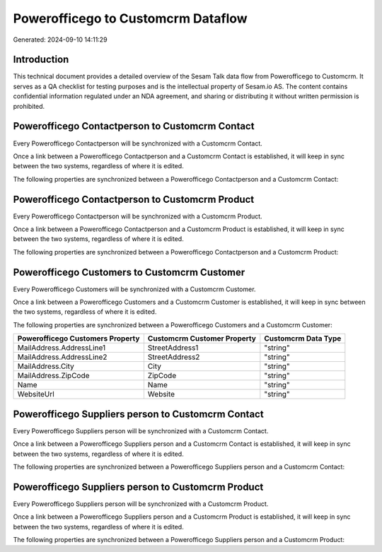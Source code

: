 ===================================
Powerofficego to Customcrm Dataflow
===================================

Generated: 2024-09-10 14:11:29

Introduction
------------

This technical document provides a detailed overview of the Sesam Talk data flow from Powerofficego to Customcrm. It serves as a QA checklist for testing purposes and is the intellectual property of Sesam.io AS. The content contains confidential information regulated under an NDA agreement, and sharing or distributing it without written permission is prohibited.

Powerofficego Contactperson to Customcrm Contact
------------------------------------------------
Every Powerofficego Contactperson will be synchronized with a Customcrm Contact.

Once a link between a Powerofficego Contactperson and a Customcrm Contact is established, it will keep in sync between the two systems, regardless of where it is edited.

The following properties are synchronized between a Powerofficego Contactperson and a Customcrm Contact:

.. list-table::
   :header-rows: 1

   * - Powerofficego Contactperson Property
     - Customcrm Contact Property
     - Customcrm Data Type


Powerofficego Contactperson to Customcrm Product
------------------------------------------------
Every Powerofficego Contactperson will be synchronized with a Customcrm Product.

Once a link between a Powerofficego Contactperson and a Customcrm Product is established, it will keep in sync between the two systems, regardless of where it is edited.

The following properties are synchronized between a Powerofficego Contactperson and a Customcrm Product:

.. list-table::
   :header-rows: 1

   * - Powerofficego Contactperson Property
     - Customcrm Product Property
     - Customcrm Data Type


Powerofficego Customers to Customcrm Customer
---------------------------------------------
Every Powerofficego Customers will be synchronized with a Customcrm Customer.

Once a link between a Powerofficego Customers and a Customcrm Customer is established, it will keep in sync between the two systems, regardless of where it is edited.

The following properties are synchronized between a Powerofficego Customers and a Customcrm Customer:

.. list-table::
   :header-rows: 1

   * - Powerofficego Customers Property
     - Customcrm Customer Property
     - Customcrm Data Type
   * - MailAddress.AddressLine1
     - StreetAddress1
     - "string"
   * - MailAddress.AddressLine2
     - StreetAddress2
     - "string"
   * - MailAddress.City
     - City
     - "string"
   * - MailAddress.ZipCode
     - ZipCode
     - "string"
   * - Name
     - Name
     - "string"
   * - WebsiteUrl
     - Website
     - "string"


Powerofficego Suppliers person to Customcrm Contact
---------------------------------------------------
Every Powerofficego Suppliers person will be synchronized with a Customcrm Contact.

Once a link between a Powerofficego Suppliers person and a Customcrm Contact is established, it will keep in sync between the two systems, regardless of where it is edited.

The following properties are synchronized between a Powerofficego Suppliers person and a Customcrm Contact:

.. list-table::
   :header-rows: 1

   * - Powerofficego Suppliers person Property
     - Customcrm Contact Property
     - Customcrm Data Type


Powerofficego Suppliers person to Customcrm Product
---------------------------------------------------
Every Powerofficego Suppliers person will be synchronized with a Customcrm Product.

Once a link between a Powerofficego Suppliers person and a Customcrm Product is established, it will keep in sync between the two systems, regardless of where it is edited.

The following properties are synchronized between a Powerofficego Suppliers person and a Customcrm Product:

.. list-table::
   :header-rows: 1

   * - Powerofficego Suppliers person Property
     - Customcrm Product Property
     - Customcrm Data Type

